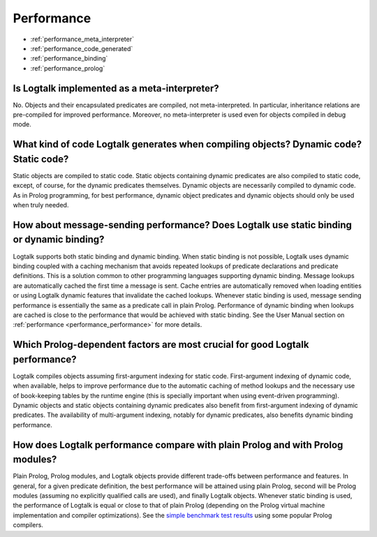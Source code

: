 ..
   This file is part of Logtalk <https://logtalk.org/>  
   Copyright 1998-2021 Paulo Moura <pmoura@logtalk.org>
   SPDX-License-Identifier: Apache-2.0

   Licensed under the Apache License, Version 2.0 (the "License");
   you may not use this file except in compliance with the License.
   You may obtain a copy of the License at

       http://www.apache.org/licenses/LICENSE-2.0

   Unless required by applicable law or agreed to in writing, software
   distributed under the License is distributed on an "AS IS" BASIS,
   WITHOUT WARRANTIES OR CONDITIONS OF ANY KIND, either express or implied.
   See the License for the specific language governing permissions and
   limitations under the License.


.. _performance:

Performance
===========

* :ref:`performance_meta_interpreter`
* :ref:`performance_code_generated`
* :ref:`performance_binding`
* :ref:`performance_prolog`

.. _performance_meta_interpreter:

Is Logtalk implemented as a meta-interpreter?
---------------------------------------------

No. Objects and their encapsulated predicates are compiled, not
meta-interpreted. In particular, inheritance relations are
pre-compiled for improved performance. Moreover, no meta-interpreter
is used even for objects compiled in debug mode.

.. _performance_code_generated:

What kind of code Logtalk generates when compiling objects? Dynamic code? Static code?
--------------------------------------------------------------------------------------

Static objects are compiled to static code. Static objects containing
dynamic predicates are also compiled to static code, except, of
course, for the dynamic predicates themselves. Dynamic objects are
necessarily compiled to dynamic code. As in Prolog programming, for
best performance, dynamic object predicates and dynamic objects
should only be used when truly needed.

.. _performance_binding:

How about message-sending performance? Does Logtalk use static binding or dynamic binding?
------------------------------------------------------------------------------------------

Logtalk supports both static binding and dynamic binding. When static
binding is not possible, Logtalk uses dynamic binding coupled with a
caching mechanism that avoids repeated lookups of predicate
declarations and predicate definitions. This is a solution common to
other programming languages supporting dynamic binding. Message
lookups are automatically cached the first time a message is sent.
Cache entries are automatically removed when loading entities or
using Logtalk dynamic features that invalidate the cached lookups.
Whenever static binding is used, message sending performance is
essentially the same as a predicate call in plain Prolog. Performance
of dynamic binding when lookups are cached is close to the
performance that would be achieved with static binding. See the
User Manual section on :ref:`performance <performance_performance>`
for more details.

Which Prolog-dependent factors are most crucial for good Logtalk performance?
-----------------------------------------------------------------------------

Logtalk compiles objects assuming first-argument indexing for static
code. First-argument indexing of dynamic code, when available, helps
to improve performance due to the automatic caching of method lookups
and the necessary use of book-keeping tables by the runtime engine
(this is specially important when using event-driven programming).
Dynamic objects and static objects containing dynamic predicates also
benefit from first-argument indexing of dynamic predicates. The
availability of multi-argument indexing, notably for dynamic
predicates, also benefits dynamic binding performance.

.. _performance_prolog:

How does Logtalk performance compare with plain Prolog and with Prolog modules?
-------------------------------------------------------------------------------

Plain Prolog, Prolog modules, and Logtalk objects provide different
trade-offs between performance and features. In general, for a given
predicate definition, the best performance will be attained using
plain Prolog, second will be Prolog modules (assuming no explicitly
qualified calls are used), and finally Logtalk objects. Whenever
static binding is used, the performance of Logtalk is equal or close
to that of plain Prolog (depending on the Prolog virtual machine
implementation and compiler optimizations). See the
`simple benchmark test results <https://logtalk.org/performance.html>`_ using some
popular Prolog compilers.
